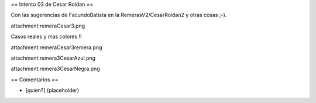 == Intento 03 de Cesar Roldan ==

Con las sugerencias de FacundoBatista en la RemerasV2/CesarRoldan2 y otras cosas ;-).

attachment:remeraCesar3.png

Casos reales y mas colores !!

attachment:remeraCesar3remera.png

attachment:remera3CesarAzul.png

attachment:remera3CesarNegra.png

== Comentarios ==

* [quien?] (placeholder)
